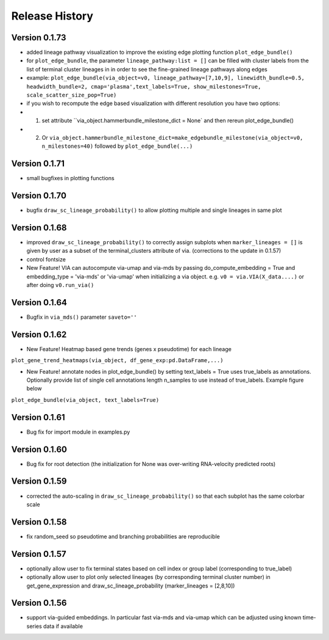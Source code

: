 Release History
===============

Version 0.1.73
-------------
- added lineage pathway visualization to improve the existing edge plotting function ``plot_edge_bundle()``
- for ``plot_edge_bundle``, the parameter ``lineage_pathway:list = []`` can be filled with cluster labels from the list of terminal cluster lineages in in order to see the fine-grained lineage pathways along edges 
- example:  ``plot_edge_bundle(via_object=v0, lineage_pathway=[7,10,9], linewidth_bundle=0.5, headwidth_bundle=2, cmap='plasma',text_labels=True, show_milestones=True, scale_scatter_size_pop=True)``
- if you wish to recompute the edge based visualization with different resolution you have two options:
- 1. set attribute ``via_object.hammerbundle_milestone_dict = None` and then rereun plot_edge_bundle()
- 2. Or ``via_object.hammerbundle_milestone_dict=make_edgebundle_milestone(via_object=v0, n_milestones=40)`` followed by ``plot_edge_bundle(...)``

.. raw:: html

  <img src="https://github.com/ShobiStassen/VIA/blob/master/Figures/Toy3_lineage_path_edgebundle.png?raw=true" width="600px" align="center" </a>


Version 0.1.71
-------------
- small bugfixes in plotting functions

Version 0.1.70
-------------
- bugfix ``draw_sc_lineage_probability()`` to allow plotting multiple and single lineages in same plot

Version 0.1.68
-------------
- improved ``draw_sc_lineage_probability()`` to correctly assign subplots when ``marker_lineages = []`` is given by user as a subset of the terminal_clusters attribute of via. (corrections to the update in 0.1.57)
- control fontsize
- New Feature! VIA can autocompute via-umap and via-mds by passing do_compute_embedding = True and embedding_type = 'via-mds' or 'via-umap' when initializing a via object. e.g. ``v0 = via.VIA(X_data....)`` or after doing ``v0.run_via()``

Version 0.1.64
-------------
- Bugfix in ``via_mds()`` parameter ``saveto=''``

Version 0.1.62
-------------
- New Feature! Heatmap based gene trends (genes x pseudotime) for each lineage 
``plot_gene_trend_heatmaps(via_object, df_gene_exp:pd.DataFrame,...)``

- New Feature! annotate nodes in plot_edge_bundle() by setting text_labels = True uses true_labels as annotations. Optionally provide list of single cell annotations length n_samples to use instead of true_labels. Example figure below
``plot_edge_bundle(via_object, text_labels=True)``

.. raw:: html

  <img src="https://github.com/ShobiStassen/VIA/blob/master/Figures/milestoneplot_withannots.png?raw=true" width="600px" align="center" </a>

Version 0.1.61
-------------
- Bug fix for import module in examples.py

Version 0.1.60
-------------
- Bug fix for root detection (the initialization for None was over-writing RNA-velocity predicted roots)

Version 0.1.59
-------------
- corrected the auto-scaling in ``draw_sc_lineage_probability()`` so that each subplot has the same colorbar scale

Version 0.1.58
-------------
- fix random_seed so pseudotime and branching probabilities are reproducible

Version 0.1.57
-------------
- optionally allow user to fix terminal states based on cell index or group label (corresponding to true_label)
- optionally allow user to plot only selected lineages (by corresponding terminal cluster number) in get_gene_expression and draw_sc_lineage_probability (marker_lineages = [2,8,10])

Version 0.1.56
-------------
- support via-guided embeddings. In particular fast via-mds and via-umap which can be adjusted using known time-series data if available

